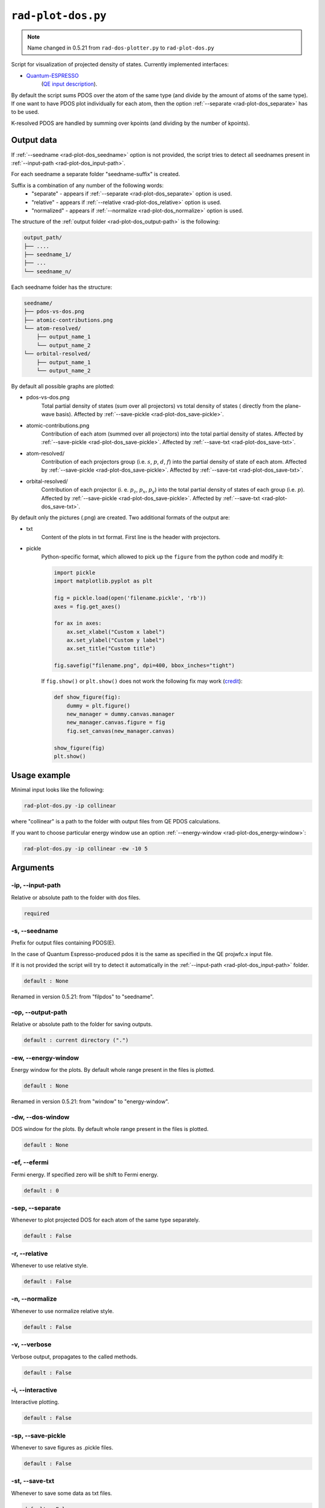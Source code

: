 .. _rad-plot-dos:

**********************
``rad-plot-dos.py``
**********************

.. note::
    Name changed in 0.5.21 from ``rad-dos-plotter.py`` to ``rad-plot-dos.py``

Script for visualization of projected density of states.
Currently implemented interfaces:

* `Quantum-ESPRESSO <https://www.quantum-espresso.org/>`_ 
    (`QE input description <https://www.quantum-espresso.org/Doc/INPUT_PROJWFC.html>`_).

By default the script sums PDOS over the atom of the same type 
(and divide by the amount of atoms of the same type). 
If one want to have PDOS plot individually for each atom, 
then the option :ref:`--separate <rad-plot-dos_separate>` has to be used.

K-resolved PDOS are handled by summing over kpoints (and dividing by the number of kpoints).

Output data
===========
If :ref:`--seedname <rad-plot-dos_seedname>` option is not provided, 
the script tries to detect all seednames present 
in :ref:`--input-path <rad-plot-dos_input-path>`. 

For each seedname a separate folder "seedname-suffix" is created.

Suffix is a combination of any number of the following words:
    * "separate" - appears if :ref:`--separate <rad-plot-dos_separate>` option is used.
    * "relative" - appears if :ref:`--relative <rad-plot-dos_relative>` option is used.
    * "normalized" - appears if :ref:`--normalize <rad-plot-dos_normalize>` option is used.

The structure of the :ref:`output folder <rad-plot-dos_output-path>` is the following:

.. code-block:: text

    output_path/
    ├── ....
    ├── seedname_1/
    ├── ...
    └── seedname_n/

Each seedname folder has the structure:

.. code-block:: text

    seedname/
    ├── pdos-vs-dos.png
    ├── atomic-contributions.png
    └── atom-resolved/
        ├── output_name_1
        └── output_name_2
    └── orbital-resolved/
        ├── output_name_1
        └── output_name_2

By default all possible graphs are plotted:

* pdos-vs-dos.png
    Total partial density of states (sum over all projectors) vs 
    total density of states ( directly from the plane-wave basis).
    Affected by :ref:`--save-pickle <rad-plot-dos_save-pickle>`.
* atomic-contributions.png
    Contribution of each atom (summed over all projectors) 
    into the total partial density of states.
    Affected by :ref:`--save-pickle <rad-plot-dos_save-pickle>`.
    Affected by :ref:`--save-txt <rad-plot-dos_save-txt>`.
* atom-resolved/
    Contribution of each projectors group (i.e. :math:`s`, :math:`p`, :math:`d`, :math:`f`) 
    into the partial density of state of each atom.
    Affected by :ref:`--save-pickle <rad-plot-dos_save-pickle>`.
    Affected by :ref:`--save-txt <rad-plot-dos_save-txt>`.
* orbital-resolved/
    Contribution of each projector (i. e. :math:`p_z`, :math:`p_x`, :math:`p_y`) into the total 
    partial density of states of each group (i.e. :math:`p`).
    Affected by :ref:`--save-pickle <rad-plot-dos_save-pickle>`.
    Affected by :ref:`--save-txt <rad-plot-dos_save-txt>`.

By default only the pictures (.png) are created. Two additional formats of the output are:

* txt
    Content of the plots in txt format. First line is the header with projectors.
* pickle
    Python-specific format, which allowed to pick up the ``figure`` 
    from the python code and modify it:

    .. code-block:: python

        import pickle
        import matplotlib.pyplot as plt

        fig = pickle.load(open('filename.pickle', 'rb'))
        axes = fig.get_axes()

        for ax in axes:
            ax.set_xlabel("Custom x label")
            ax.set_ylabel("Custom y label")
            ax.set_title("Custom title")

        fig.savefig("filename.png", dpi=400, bbox_inches="tight")

    If ``fig.show()`` or ``plt.show()`` does not work the following fix may work
    (`credit <https://stackoverflow.com/a/54579616>`_):

    .. code-block:: python

        def show_figure(fig):
            dummy = plt.figure()
            new_manager = dummy.canvas.manager
            new_manager.canvas.figure = fig
            fig.set_canvas(new_manager.canvas)

        show_figure(fig)
        plt.show()

Usage example
=============
Minimal input looks like the following:

.. code-block:: bash

    rad-plot-dos.py -ip collinear

where "collinear" is a path to the folder with output files from QE PDOS calculations.

If you want to choose particular energy window use an 
option :ref:`--energy-window <rad-plot-dos_energy-window>`:

.. code-block:: bash

    rad-plot-dos.py -ip collinear -ew -10 5


Arguments
=========

.. _rad-plot-dos_input-path:

-ip, --input-path
-----------------
Relative or absolute path to the folder with dos files.

.. code-block:: text

    required


.. _rad-plot-dos_seedname:

-s, --seedname
--------------
Prefix for output files containing PDOS(E). 

In the case of Quantum Espresso-produced pdos it is the same
as specified in the QE projwfc.x input file.

If it is not provided the script will try to 
detect it automatically in the :ref:`--input-path <rad-plot-dos_input-path>` folder.

.. code-block:: text

    default : None

Renamed in version 0.5.21: from "filpdos" to "seedname".


.. _rad-plot-dos_output-path:

-op, --output-path
------------------
Relative or absolute path to the folder for saving outputs.

.. code-block:: text

    default : current directory (".")


.. _rad-plot-dos_energy-window:

-ew, --energy-window
--------------------
Energy window for the plots.  
By default whole range present in the files is plotted.

.. code-block:: text

    default : None

Renamed in version 0.5.21: from "window" to "energy-window".


.. _rad-plot-dos_dos-window:

-dw, --dos-window
-----------------
DOS window for the plots.  
By default whole range present in the files is plotted.

.. code-block:: text

    default : None

.. versionadded:: 0.5.21


.. _rad-plot-dos_efermi:

-ef, --efermi
-------------
Fermi energy. If specified zero will be shift to Fermi energy.

.. code-block:: text

    default : 0


.. _rad-plot-dos_separate:

-sep, --separate
----------------
Whenever to plot projected DOS for each atom  of the same type separately.

.. code-block:: text

    default : False


.. _rad-plot-dos_relative:

-r, --relative
--------------
Whenever to use relative style.

.. code-block:: text

    default : False


.. _rad-plot-dos_normalize:

-n, --normalize
---------------
Whenever to use normalize relative style.

.. code-block:: text

    default : False


.. _rad-plot-dos_verbose:

-v, --verbose
-------------
Verbose output, propagates to the called methods.

.. code-block:: text

    default : False


.. _rad-plot-dos_interactive:

-i, --interactive
-----------------
Interactive plotting.

.. code-block:: text

    default : False


.. _rad-plot-dos_save-pickle:

-sp, --save-pickle
------------------
Whenever to save figures as .pickle files.

.. code-block:: text

    default : False

.. versionadded:: 0.5.21


.. _rad-plot-dos_save-txt:

-st, --save-txt
---------------
Whenever to save some data as txt files.

.. code-block:: text

    default : False

.. versionadded:: 0.5.21


.. _rad-plot-dos_background-total:

-bt, --background-total
-----------------------
Whenever to use total PDOS as the background for all plots.

.. code-block:: text

    default : False

.. versionadded:: 0.5.21



